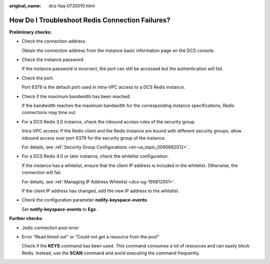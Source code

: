 :original_name: dcs-faq-0730010.html

.. _dcs-faq-0730010:

How Do I Troubleshoot Redis Connection Failures?
================================================

**Preliminary checks:**

-  Check the connection address.

   Obtain the connection address from the instance basic information page on the DCS console.

-  Check the instance password.

   If the instance password is incorrect, the port can still be accessed but the authentication will fail.

-  Check the port.

   Port 6379 is the default port used in intra-VPC access to a DCS Redis instance.

-  Check if the maximum bandwidth has been reached.

   If the bandwidth reaches the maximum bandwidth for the corresponding instance specifications, Redis connections may time out.

-  For a DCS Redis 3.0 instance, check the inbound access rules of the security group.

   Intra-VPC access: If the Redis client and the Redis instance are bound with different security groups, allow inbound access over port 6379 for the security group of the instance.

   For details, see :ref:`Security Group Configurations <en-us_topic_0090662012>`.

-  For a DCS Redis 4.0 or later instance, check the whitelist configuration.

   If the instance has a whitelist, ensure that the client IP address is included in the whitelist. Otherwise, the connection will fail.

   For details, see :ref:`Managing IP Address Whitelist <dcs-ug-190812001>`.

   If the client IP address has changed, add the new IP address to the whitelist.

-  Check the configuration parameter **notify-keyspace-events**.

   Set **notify-keyspace-events** to **Egx**.

**Further checks:**

-  Jedis connection pool error

-  Error "Read timed out" or "Could not get a resource from the pool"

   Check if the **KEYS** command has been used. This command consumes a lot of resources and can easily block Redis. Instead, use the **SCAN** command and avoid executing the command frequently.

